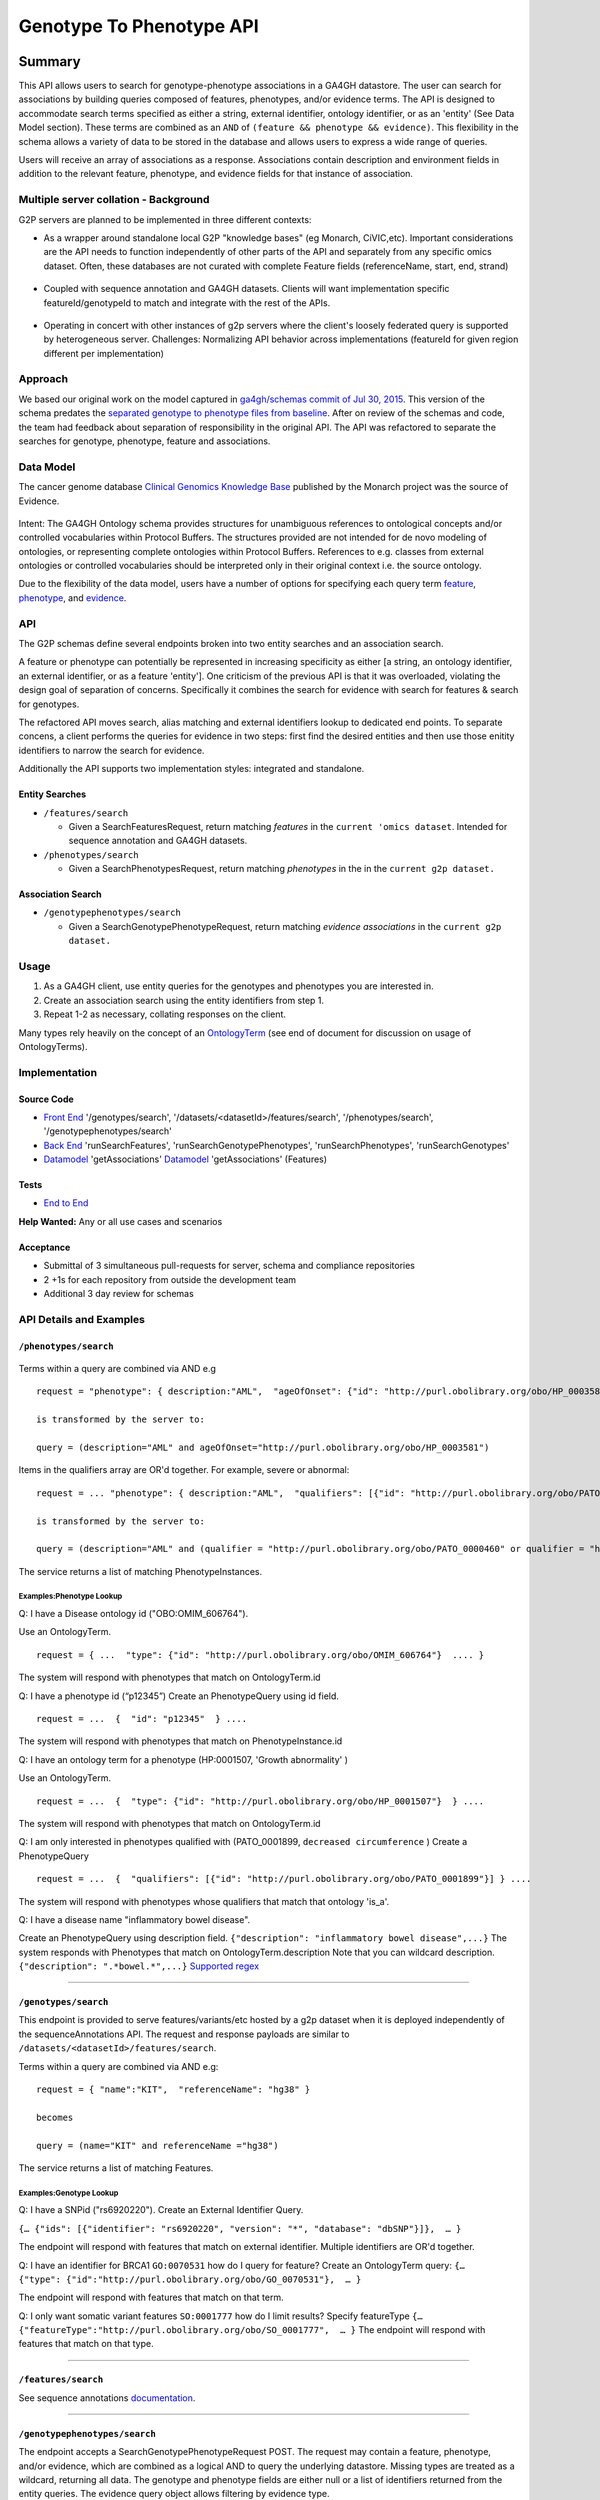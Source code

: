 .. _g2p:

*************************
Genotype To Phenotype API
*************************

Summary
=======

This API allows users to search for genotype-phenotype
associations in a GA4GH datastore. The user can search for associations
by building queries composed of features, phenotypes, and/or evidence
terms. The API is designed to accommodate search terms specified as
either a string, external identifier, ontology identifier, or as an
'entity' (See Data Model section). These terms are combined as an
``AND`` of ``(feature && phenotype && evidence)``. This flexibility in
the schema allows a variety of data to be stored in the database and
allows users to express a wide range of queries.

Users will receive an array of associations as a response. Associations
contain description and environment fields in addition to the relevant
feature, phenotype, and evidence fields for that instance of
association.

Multiple server collation - Background
--------------------------------------

G2P servers are planned to be implemented in three different contexts:

-  As a wrapper around standalone local G2P "knowledge bases" (eg
   Monarch, CiVIC,etc). Important considerations are the API needs to
   function independently of other parts of the API and separately from
   any specific omics dataset. Often, these databases are not curated
   with complete Feature fields (referenceName, start, end, strand)

.. figure:: https://cloud.githubusercontent.com/assets/47808/14397288/6743ed28-fd91-11e5-9329-66012b722141.png
   :alt: image


-  Coupled with sequence annotation and GA4GH datasets. Clients will
   want implementation specific featureId/genotypeId to match and
   integrate with the rest of the APIs.

.. figure:: https://cloud.githubusercontent.com/assets/47808/14397306/7ad8bb70-fd91-11e5-9295-85c7034ce544.png
   :alt: image


-  Operating in concert with other instances of g2p servers where the
   client's loosely federated query is supported by heterogeneous
   server. Challenges: Normalizing API behavior across implementations
   (featureId for given region different per implementation)

.. figure:: https://cloud.githubusercontent.com/assets/47808/14397316/8a268b8e-fd91-11e5-907d-441fca3450cb.png
   :alt: image


Approach
--------

We based our original work on the model captured in `ga4gh/schemas
commit of Jul 30,
2015 <https://github.com/ga4gh/schemas/tree/be171b00a5f164836dfd40ea5ae75ea56924d316>`__.
This version of the schema predates the `separated genotype to phenotype
files from
baseline <https://github.com/ga4gh/schemas/commit/846b711fdcf544bf889cc7dbab19c6c48e9a9428>`__.
After on review of the schemas and code, the team had feedback about
separation of responsibility in the original API. The API was refactored
to separate the searches for genotype, phenotype, feature and
associations.

Data Model
----------

The cancer genome database `Clinical Genomics Knowledge
Base <http://nif-crawler.neuinfo.org/monarch/ttl/cgd.ttl>`__ published
by the Monarch project was the source of Evidence.

.. figure:: https://cloud.githubusercontent.com/assets/47808/9338065/a0a84b8e-4597-11e5-82ed-65d7b9f3ae97.png
   :alt: image


Intent: The GA4GH Ontology schema provides structures for unambiguous
references to ontological concepts and/or controlled vocabularies
within Protocol Buffers. The structures provided are not intended for
de novo modeling of ontologies, or representing complete ontologies
within Protocol Buffers. References to e.g. classes from external
ontologies or controlled vocabularies should be interpreted only in
their original context i.e. the source ontology.

Due to the flexibility of the data model, users have a number of options
for specifying each query term
`feature <https://github.com/ga4gh/schemas/blob/be171b00a5f164836dfd40ea5ae75ea56924d316/src/main/resources/avro/genotypephenotypemethods.avdl#L105>`__,
`phenotype <https://github.com/ga4gh/schemas/blob/be171b00a5f164836dfd40ea5ae75ea56924d316/src/main/resources/avro/genotypephenotypemethods.avdl#L108>`__,
and
`evidence <https://github.com/ga4gh/schemas/blob/be171b00a5f164836dfd40ea5ae75ea56924d316/src/main/resources/avro/genotypephenotypemethods.avdl#L111>`__.

API
---

The G2P schemas define several endpoints broken into two entity searches
and an association search.

A feature or phenotype can potentially be represented in increasing
specificity as either [a string, an ontology identifier, an external
identifier, or as a feature 'entity']. One criticism of the previous API
is that it was overloaded, violating the design goal of separation of
concerns. Specifically it combines the search for evidence with search
for features & search for genotypes.

The refactored API moves search, alias matching and external identifiers
lookup to dedicated end points. To separate concens, a client performs
the queries for evidence in two steps: first find the desired entities
and then use those enitity identifiers to narrow the search for
evidence.

Additionally the API supports two implementation styles: integrated and
standalone.

.. figure:: ../_static/g2p-sequence-diagram.png
   :alt: sequence


Entity Searches
~~~~~~~~~~~~~~~

-  ``/features/search``

   -  Given a SearchFeaturesRequest, return matching *features* in the
      ``current 'omics dataset``. Intended for sequence annotation and
      GA4GH datasets.

-  ``/phenotypes/search``

   -  Given a SearchPhenotypesRequest, return matching *phenotypes* in
      the in the ``current g2p dataset.``

Association Search
~~~~~~~~~~~~~~~~~~

-  ``/genotypephenotypes/search``

   -  Given a SearchGenotypePhenotypeRequest, return matching *evidence
      associations* in the ``current g2p dataset.``

Usage
-----

1. As a GA4GH client, use entity queries for the genotypes and
   phenotypes you are interested in.
2. Create an association search using the entity identifiers from step
   1.
3. Repeat 1-2 as necessary, collating responses on the client.

Many types rely heavily on the concept of an
`OntologyTerm <https://github.com/ga4gh/schemas/blob/be171b00a5f164836dfd40ea5ae75ea56924d316/src/main/resources/avro/ontologies.avdl#L10>`__
(see end of document for discussion on usage of OntologyTerms).

Implementation
--------------

.. figure:: https://cloud.githubusercontent.com/assets/47808/15920813/d70195a0-2dd1-11e6-9c74-ba552735404d.png
   :alt: image


Source Code
~~~~~~~~~~~

-  `Front
   End <https://github.com/ohsu-computational-biology/server/blob/g2p-2.0/ga4gh/frontend.py>`__
   '/genotypes/search', '/datasets/<datasetId>/features/search', '/phenotypes/search',
   '/genotypephenotypes/search'
-  `Back
   End <https://github.com/ohsu-computational-biology/server/blob/g2p-2.0/ga4gh/backend.py>`__
   'runSearchFeatures', 'runSearchGenotypePhenotypes', 'runSearchPhenotypes',
   'runSearchGenotypes'
-  `Datamodel <https://github.com/ohsu-computational-biology/server/blob/g2p-2.0/ga4gh/datamodel/genotype_phenotype.py>`__
   'getAssociations'
   `Datamodel <https://github.com/ohsu-computational-biology/server/blob/g2p-2.0/ga4gh/datamodel/genotype_phenotype_featureset.py>`__
   'getAssociations' (Features)

Tests
~~~~~

-  `End to
   End <https://github.com/ohsu-computational-biology/server/blob/g2p-2.0/tests/end_to_end/test_g2p.py>`__

**Help Wanted:** Any or all use cases and scenarios

Acceptance
~~~~~~~~~~

-  Submittal of 3 simultaneous pull-requests for server, schema and
   compliance repositories
-  2 +1s for each repository from outside the development team
-  Additional 3 day review for schemas

API Details and Examples
------------------------

``/phenotypes/search``
~~~~~~~~~~~~~~~~~~~~~~

.. figure:: ../_static/search_phenotypes_request.png
   :alt:

Terms within a query are combined via AND e.g

::

    request = "phenotype": { description:"AML",  "ageOfOnset": {"id": "http://purl.obolibrary.org/obo/HP_0003581"}}

    is transformed by the server to:

    query = (description="AML" and ageOfOnset="http://purl.obolibrary.org/obo/HP_0003581")

Items in the qualifiers array are OR'd together. For example, severe or
abnormal:

::

    request = ... "phenotype": { description:"AML",  "qualifiers": [{"id": "http://purl.obolibrary.org/obo/PATO_0000396"},{"id":"http://purl.obolibrary.org/obo/PATO_0000460"}] } ....

    is transformed by the server to:

    query = (description="AML" and (qualifier = "http://purl.obolibrary.org/obo/PATO_0000460" or qualifier = "http://purl.obolibrary.org/obo/PATO_0000460"))

The service returns a list of matching PhenotypeInstances.

Examples:Phenotype Lookup
^^^^^^^^^^^^^^^^^^^^^^^^^

Q: I have a Disease ontology id ("OBO:OMIM\_606764").

Use an OntologyTerm.

::

    request = { ...  "type": {"id": "http://purl.obolibrary.org/obo/OMIM_606764"}  .... }

The system will respond with phenotypes that match on OntologyTerm.id

Q: I have a phenotype id (“p12345”) Create an PhenotypeQuery using id
field.

::

    request = ...  {  "id": "p12345"  } ....

The system will respond with phenotypes that match on
PhenotypeInstance.id

Q: I have an ontology term for a phenotype (HP:0001507, 'Growth
abnormality' )

Use an OntologyTerm.

::

    request = ...  {  "type": {"id": "http://purl.obolibrary.org/obo/HP_0001507"}  } ....

The system will respond with phenotypes that match on OntologyTerm.id

Q: I am only interested in phenotypes qualified with (PATO\_0001899,
``decreased circumference`` ) Create a PhenotypeQuery

::

    request = ...  {  "qualifiers": [{"id": "http://purl.obolibrary.org/obo/PATO_0001899"}] } ....

The system will respond with phenotypes whose qualifiers that match that
ontology 'is\_a'.

Q: I have a disease name "inflammatory bowel disease".

Create an PhenotypeQuery using description field.
``{"description": "inflammatory bowel disease",...}`` The system
responds with Phenotypes that match on OntologyTerm.description Note
that you can wildcard description. ``{"description": ".*bowel.*",...}``
`Supported
regex <https://www.w3.org/TR/xpath-functions/#regex-syntax>`__

--------------

``/genotypes/search``
~~~~~~~~~~~~~~~~~~~~~

This endpoint is provided to serve features/variants/etc hosted by a g2p
dataset when it is deployed independently of the sequenceAnnotations
API. The request and response payloads are similar to
``/datasets/<datasetId>/features/search``.

Terms within a query are combined via AND e.g:

::

    request = { "name":"KIT",  "referenceName": "hg38" }

    becomes

    query = (name="KIT" and referenceName ="hg38")

The service returns a list of matching Features.

Examples:Genotype Lookup
^^^^^^^^^^^^^^^^^^^^^^^^

Q: I have a SNPid ("rs6920220"). Create an External Identifier Query.

``{… {"ids": [{"identifier": "rs6920220", "version": "*", "database": "dbSNP"}]},  … }``

The endpoint will respond with features that match on external
identifier. Multiple identifiers are OR'd together.

Q: I have an identifier for BRCA1 ``GO:0070531`` how do I query for
feature? Create an OntologyTerm query:
``{…   {"type": {"id":"http://purl.obolibrary.org/obo/GO_0070531"},  … }``

The endpoint will respond with features that match on that term.

Q: I only want somatic variant features ``SO:0001777`` how do I limit
results? Specify featureType
``{… {"featureType":"http://purl.obolibrary.org/obo/SO_0001777",  … }``
The endpoint will respond with features that match on that type.

--------------

``/features/search``
~~~~~~~~~~~~~~~~~~~~

See sequence annotations `documentation <sequence_annotations.html>`__.


--------------

``/genotypephenotypes/search``
~~~~~~~~~~~~~~~~~~~~~~~~~~~~~~

The endpoint accepts a SearchGenotypePhenotypeRequest POST. The request
may contain a feature, phenotype, and/or evidence, which are combined as
a logical AND to query the underlying datastore. Missing types are
treated as a wildcard, returning all data. The genotype and phenotype
fields are either null or a list of identifiers returned from the entity
queries. The evidence query object allows filtering by evidence type.

.. figure:: ../_static/search_genotype_phenotype_request.png
   :alt: http://yuml.me/edit/024cf70f

   http://yuml.me/edit/024cf70f

The SearchGenotypePhenotype search is simplified. Features and
Phenotypes are expressed as a simple array of strings. Evidence can be
queried via the new EvidenceQuery.

The response is returned as a list of associations.

.. figure:: https://raw.githubusercontent.com/ohsu-computational-biology/schemas/a44e67210724af58041fa83c898b1701b53ca84f/doc/source/_static/g2p_response.png
   :alt:

*Implementation Guidance: Results*
^^^^^^^^^^^^^^^^^^^^^^^^^^^^^^^^^^

Q: I need a place to store publication identifiers or model machine
learning and statistical data.

The "info" key value pair addition to Evidence.

::

        {
          "evidenceType": {
            "sourceName": "IAO",
            "id": "http://purl.obolibrary.org/obo/IAO_0000311",
            "sourceVersion": null,
            "term": "publication"
          },
          "info": {"source": ["PMID:21470995"]},
          "description": "Associated publication"
        }
        {
          "evidenceType": {
            "sourceName": "OBI",
            "id": "http://purl.obolibrary.org/obo/OBI_0000175",
            "sourceVersion": null,
            "term": "p-value"
          },
          "info": {"p-value": ["1.00e-21"]}
          "description": "Associated p-value"
        },
        {
          "evidenceType": {
            "sourceName": "OBCS",
            "id": "http://purl.obolibrary.org/obo/OBCS_0000054",
            "sourceVersion": null,
            "term": "odds ratio"
          },
          "description": "1.102"
        }

Use cases
---------

1) As a clinician or a genomics researcher, I may have a patient with
   Gastrointestinal stromal tumor, GIST, and a proposed drug for
   treatment, imatinib. In order to identify whether the patient would
   respond well to treatment with the drug, I need a list of features
   (e.g. genes) which are associated with the sensitivity of GIST to
   imatinib. Suppose I am specifically interested in a gene, *KIT*,
   which is implicated in the pathogenesis of several cancer types. I
   could submit a query to ``/genotypephenotype/search`` with GIST as
   the phenotype, *KIT* as the feature, and
   ``clinical study evidence <http://purl.obolibrary.org/obo/ECO_0000180>``\ \_\_
   as the evidence.

In response, I will receive back a list of associations involving GIST
and *KIT*, which I can filter for instances where imatinib is mentioned.
URI's in the ``associations`` field could - hypothetically - be followed
to discover that
``GIST patients with wild-type *KIT* have decreased sensitivity to therapy with imatinib <http://www.ncbi.nlm.nih.gov/pmc/articles/PMC2651076/>``\ \_\_.

If I left both the ``feature`` and ``evidence`` fields as ``null``, I
would receive back all associations which involve GIST as a phenotype.

2) As a non-Hodgkin's lymphoma researcher, I may know that the gene
   *CD20* has an abnormal expression in
   ``Hodgkin's lymphoma <http://purl.obolibrary.org/obo/DOID_8567>``\ **.
   I might be interested in knowing whether *CD20* also has an abnormal
   expression in
   ``non-Hodgkin lymphoma <http://purl.obolibrary.org/obo/DOID_0060060>``**.
   Therefore I could perform a query with *CD20* as a feature,
   non-Hodgkin's lymphoma as a phenotype, and
   ``RNA sequencing <http://purl.obolibrary.org/obo/OBI_0001177>``\ \_\_
   as the evidence type.

3) As a genetic counselor, I may be wondering if a mutation in one of my
   clients' genes has ever been associated with a disease. I could then
   do a query based on the gene name as the feature and
   ``disease <http://purl.obolibrary.org/obo/DOID_4>``\ \_\_ as the
   phenotype.

For specifics of the json representations, please see the
``server <https://github.com/ga4gh/server>``\ \_\_ and
``compliance <https://github.com/ga4gh/compliance>``\ \_\_ repositories.

Ontologies
----------

**Usage:** Multiple ontology terms can be supplied e.g. to describe a
series of phenotypes for a specific sample. The OntologyTerm message is not
intended to model relationships between terms, or to provide mappings
between ontologies for the same concept. Should an OntologyTerm be
unavailable, or terms unmapped then an 'annotation' can be provided
which can later be mapped to an ontology term using a service designed
for this. Using OntologyTerm is preferred to using Annotation. Though
annotations can be supplied with related ontology terms if desired. A
use case could be when a free text annotation is very specific and a
more general OntologyTerm is supplied.

:ref:`Read more about Ontology Terms<metadata_ontologies>`

--------------

Directions for future capabilities.
===================================

**Flexible representation of Feature**

-  Q: I need to lookup Feature by proteinName or other external id. How do look them up?
      Currently, sequence annotation's features/search supports search by name or location.
      Future versions should implement lookup by alias/

-  Q: I have results from multiple G2P Servers. How do I collate them across datasets and implementations?
      This is a subject for the investigation as we create a federation of G2P servers.
      The responsibility for collating features and associations across servers.
      One strategy might be to use HGVS' DNA annotation for as a neutral identifier for feature.

**Expanding scope to entities other than Feature**

Consider instead a PhenotypeAssociation which has a wider scope; the
objects it connects and the evidence type determines the meaning of the
association

.. figure:: https://cloud.githubusercontent.com/assets/47808/14397329/99fc7c30-fd91-11e5-8346-e95f97bfb78c.png
   :alt: image

